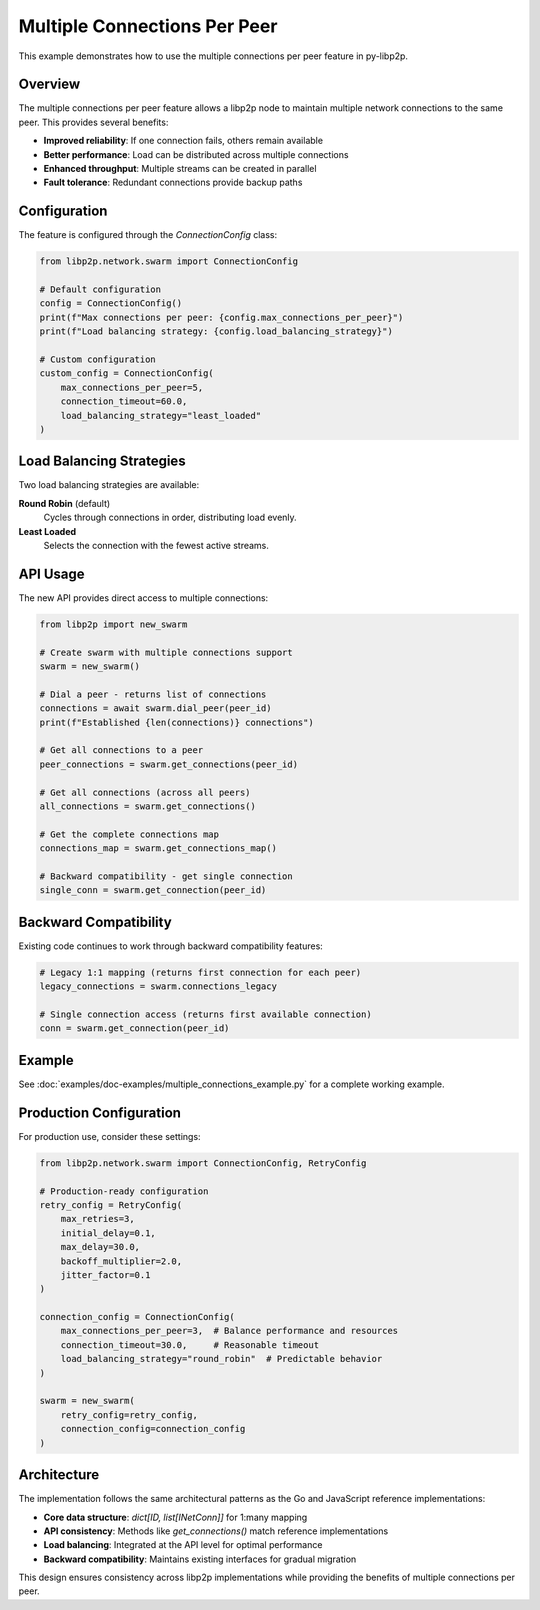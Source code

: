Multiple Connections Per Peer
============================

This example demonstrates how to use the multiple connections per peer feature in py-libp2p.

Overview
--------

The multiple connections per peer feature allows a libp2p node to maintain multiple network connections to the same peer. This provides several benefits:

- **Improved reliability**: If one connection fails, others remain available
- **Better performance**: Load can be distributed across multiple connections
- **Enhanced throughput**: Multiple streams can be created in parallel
- **Fault tolerance**: Redundant connections provide backup paths

Configuration
-------------

The feature is configured through the `ConnectionConfig` class:

.. code-block:: python

    from libp2p.network.swarm import ConnectionConfig

    # Default configuration
    config = ConnectionConfig()
    print(f"Max connections per peer: {config.max_connections_per_peer}")
    print(f"Load balancing strategy: {config.load_balancing_strategy}")

    # Custom configuration
    custom_config = ConnectionConfig(
        max_connections_per_peer=5,
        connection_timeout=60.0,
        load_balancing_strategy="least_loaded"
    )

Load Balancing Strategies
------------------------

Two load balancing strategies are available:

**Round Robin** (default)
    Cycles through connections in order, distributing load evenly.

**Least Loaded**
    Selects the connection with the fewest active streams.

API Usage
---------

The new API provides direct access to multiple connections:

.. code-block:: python

    from libp2p import new_swarm

    # Create swarm with multiple connections support
    swarm = new_swarm()

    # Dial a peer - returns list of connections
    connections = await swarm.dial_peer(peer_id)
    print(f"Established {len(connections)} connections")

    # Get all connections to a peer
    peer_connections = swarm.get_connections(peer_id)

    # Get all connections (across all peers)
    all_connections = swarm.get_connections()

    # Get the complete connections map
    connections_map = swarm.get_connections_map()

    # Backward compatibility - get single connection
    single_conn = swarm.get_connection(peer_id)

Backward Compatibility
---------------------

Existing code continues to work through backward compatibility features:

.. code-block:: python

    # Legacy 1:1 mapping (returns first connection for each peer)
    legacy_connections = swarm.connections_legacy

    # Single connection access (returns first available connection)
    conn = swarm.get_connection(peer_id)

Example
-------

See :doc:`examples/doc-examples/multiple_connections_example.py` for a complete working example.

Production Configuration
-----------------------

For production use, consider these settings:

.. code-block:: python

    from libp2p.network.swarm import ConnectionConfig, RetryConfig

    # Production-ready configuration
    retry_config = RetryConfig(
        max_retries=3,
        initial_delay=0.1,
        max_delay=30.0,
        backoff_multiplier=2.0,
        jitter_factor=0.1
    )

    connection_config = ConnectionConfig(
        max_connections_per_peer=3,  # Balance performance and resources
        connection_timeout=30.0,     # Reasonable timeout
        load_balancing_strategy="round_robin"  # Predictable behavior
    )

    swarm = new_swarm(
        retry_config=retry_config,
        connection_config=connection_config
    )

Architecture
-----------

The implementation follows the same architectural patterns as the Go and JavaScript reference implementations:

- **Core data structure**: `dict[ID, list[INetConn]]` for 1:many mapping
- **API consistency**: Methods like `get_connections()` match reference implementations
- **Load balancing**: Integrated at the API level for optimal performance
- **Backward compatibility**: Maintains existing interfaces for gradual migration

This design ensures consistency across libp2p implementations while providing the benefits of multiple connections per peer.
